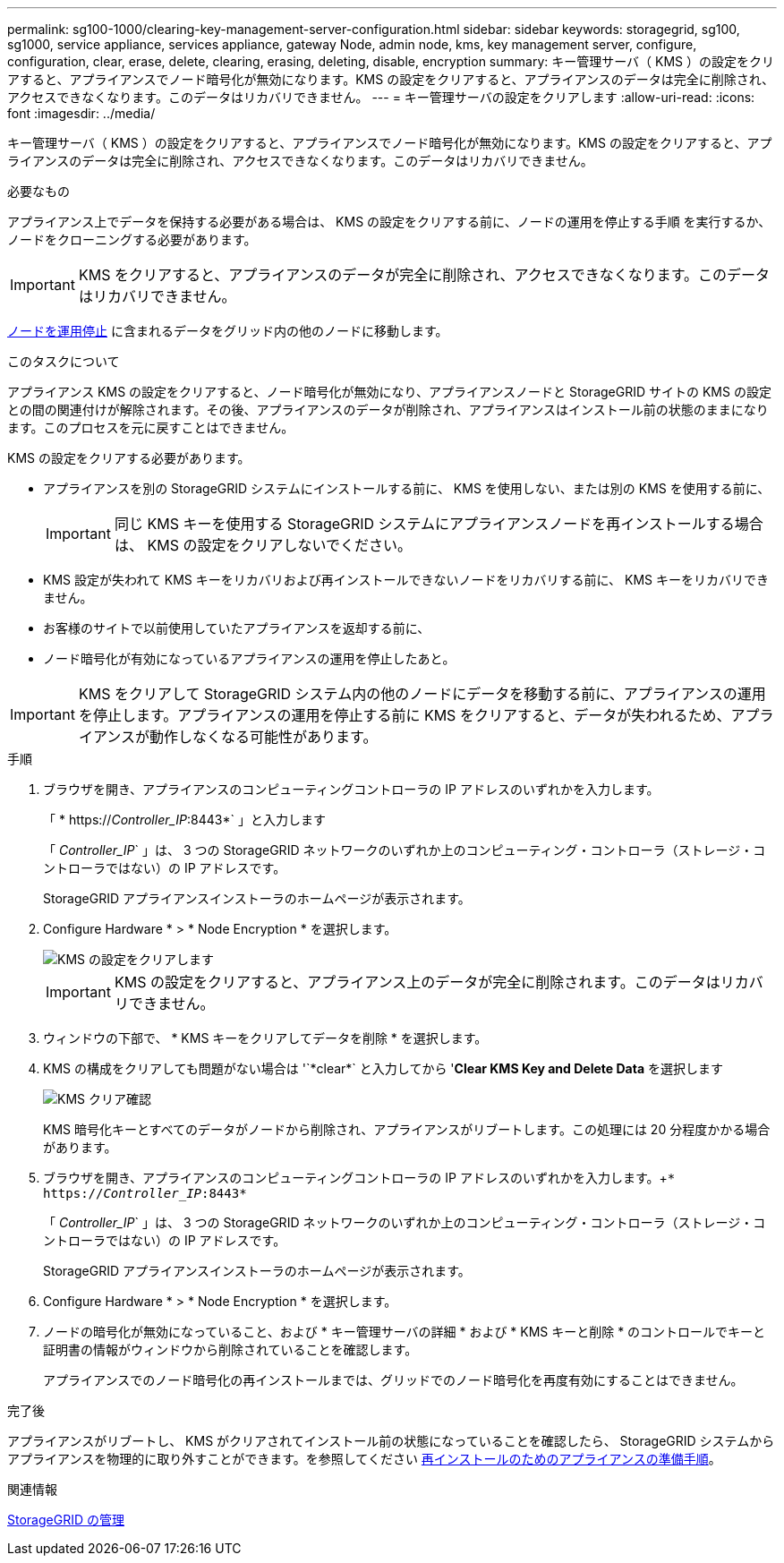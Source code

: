 ---
permalink: sg100-1000/clearing-key-management-server-configuration.html 
sidebar: sidebar 
keywords: storagegrid, sg100, sg1000, service appliance, services appliance, gateway Node, admin node, kms, key management server, configure, configuration, clear, erase, delete, clearing, erasing, deleting, disable, encryption 
summary: キー管理サーバ（ KMS ）の設定をクリアすると、アプライアンスでノード暗号化が無効になります。KMS の設定をクリアすると、アプライアンスのデータは完全に削除され、アクセスできなくなります。このデータはリカバリできません。 
---
= キー管理サーバの設定をクリアします
:allow-uri-read: 
:icons: font
:imagesdir: ../media/


[role="lead"]
キー管理サーバ（ KMS ）の設定をクリアすると、アプライアンスでノード暗号化が無効になります。KMS の設定をクリアすると、アプライアンスのデータは完全に削除され、アクセスできなくなります。このデータはリカバリできません。

.必要なもの
アプライアンス上でデータを保持する必要がある場合は、 KMS の設定をクリアする前に、ノードの運用を停止する手順 を実行するか、ノードをクローニングする必要があります。


IMPORTANT: KMS をクリアすると、アプライアンスのデータが完全に削除され、アクセスできなくなります。このデータはリカバリできません。

xref:../maintain/grid-node-decommissioning.adoc[ノードを運用停止] に含まれるデータをグリッド内の他のノードに移動します。

.このタスクについて
アプライアンス KMS の設定をクリアすると、ノード暗号化が無効になり、アプライアンスノードと StorageGRID サイトの KMS の設定との間の関連付けが解除されます。その後、アプライアンスのデータが削除され、アプライアンスはインストール前の状態のままになります。このプロセスを元に戻すことはできません。

KMS の設定をクリアする必要があります。

* アプライアンスを別の StorageGRID システムにインストールする前に、 KMS を使用しない、または別の KMS を使用する前に、
+

IMPORTANT: 同じ KMS キーを使用する StorageGRID システムにアプライアンスノードを再インストールする場合は、 KMS の設定をクリアしないでください。

* KMS 設定が失われて KMS キーをリカバリおよび再インストールできないノードをリカバリする前に、 KMS キーをリカバリできません。
* お客様のサイトで以前使用していたアプライアンスを返却する前に、
* ノード暗号化が有効になっているアプライアンスの運用を停止したあと。



IMPORTANT: KMS をクリアして StorageGRID システム内の他のノードにデータを移動する前に、アプライアンスの運用を停止します。アプライアンスの運用を停止する前に KMS をクリアすると、データが失われるため、アプライアンスが動作しなくなる可能性があります。

.手順
. ブラウザを開き、アプライアンスのコンピューティングコントローラの IP アドレスのいずれかを入力します。
+
「 * https://_Controller_IP_:8443*` 」と入力します

+
「 _Controller_IP_` 」は、 3 つの StorageGRID ネットワークのいずれか上のコンピューティング・コントローラ（ストレージ・コントローラではない）の IP アドレスです。

+
StorageGRID アプライアンスインストーラのホームページが表示されます。

. Configure Hardware * > * Node Encryption * を選択します。
+
image::../media/clear_kms.png[KMS の設定をクリアします]

+

IMPORTANT: KMS の設定をクリアすると、アプライアンス上のデータが完全に削除されます。このデータはリカバリできません。

. ウィンドウの下部で、 * KMS キーをクリアしてデータを削除 * を選択します。
. KMS の構成をクリアしても問題がない場合は '+`*clear*`+ と入力してから '*Clear KMS Key and Delete Data* を選択します
+
image::../media/fde_disable_confirmation.png[KMS クリア確認]

+
KMS 暗号化キーとすべてのデータがノードから削除され、アプライアンスがリブートします。この処理には 20 分程度かかる場合があります。

. ブラウザを開き、アプライアンスのコンピューティングコントローラの IP アドレスのいずれかを入力します。+`* https://_Controller_IP_:8443*`
+
「 _Controller_IP_` 」は、 3 つの StorageGRID ネットワークのいずれか上のコンピューティング・コントローラ（ストレージ・コントローラではない）の IP アドレスです。

+
StorageGRID アプライアンスインストーラのホームページが表示されます。

. Configure Hardware * > * Node Encryption * を選択します。
. ノードの暗号化が無効になっていること、および * キー管理サーバの詳細 * および * KMS キーと削除 * のコントロールでキーと証明書の情報がウィンドウから削除されていることを確認します。
+
アプライアンスでのノード暗号化の再インストールまでは、グリッドでのノード暗号化を再度有効にすることはできません。



.完了後
アプライアンスがリブートし、 KMS がクリアされてインストール前の状態になっていることを確認したら、 StorageGRID システムからアプライアンスを物理的に取り外すことができます。を参照してください xref:../maintain/preparing-appliance-for-reinstallation-platform-replacement-only.adoc[再インストールのためのアプライアンスの準備手順]。

.関連情報
xref:../admin/index.adoc[StorageGRID の管理]
